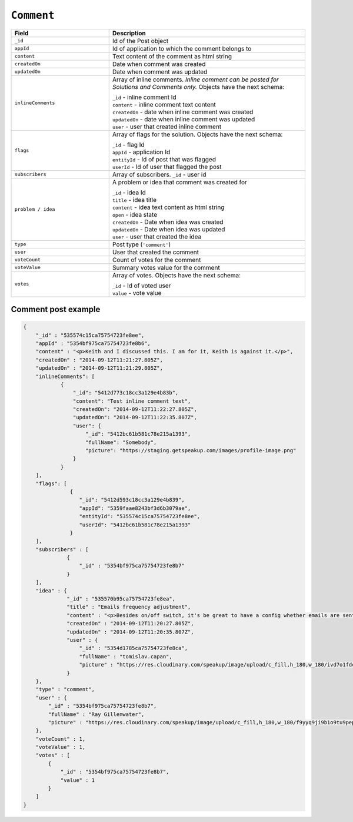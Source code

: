 .. _comment_object:



``Comment``
============


.. list-table::
  :widths: 20 40
  :header-rows: 1

  * - Field
    - Description

  * - ``_id``
    - Id of the Post object

  * - ``appId``
    - Id of application to which the comment belongs to

  * - ``content``
    - Text content of the comment as html string

  * - ``createdOn``
    - Date when comment was created

  * - ``updatedOn``
    - Date when comment was updated

  * - ``inlineComments``
    - Array of inline comments. `Inline comment can be posted for Solutions and Comments only.` Objects have the next schema:

      | ``_id`` - inline comment Id
      | ``content`` - inline comment text content
      | ``createdOn`` - date when inline comment was created
      | ``updatedOn`` - date when inline comment was updated
      | ``user`` - user that created inline comment


  * - ``flags``
    - Array of flags for the solution. Objects have the next schema:

      | ``_id`` - flag Id
      | ``appId`` - application Id
      | ``entityId`` - Id of post that was flagged
      | ``userId`` - Id of user that flagged the post

  * - ``subscribers``
    - Array of subscribers. ``_id`` - user id

  * - ``problem / idea``
    - A problem or idea that comment was created for

      | ``_id`` - idea Id
      | ``title`` - idea title
      | ``content`` - idea text content as html string
      | ``open`` - idea state
      | ``createdOn`` - Date when idea was created
      | ``updatedOn`` - Date when idea was updated
      | ``user`` - user that created the idea


  * - ``type``
    - Post type (``'comment'``)

  * - ``user``
    - User that created the comment

  * - ``voteCount``
    - Count of votes for the comment

  * - ``voteValue``
    - Summary votes value for the comment

  * - ``votes``
    - Array of votes. Objects have the next schema:

      | ``_id`` - Id of voted user
      | ``value`` - vote value


Comment post example
--------------------

.. code-block:: javascript

  {
      "_id" : "535574c15ca75754723fe8ee",
      "appId" : "5354bf975ca75754723fe8b6",
      "content" : "<p>Keith and I discussed this. I am for it, Keith is against it.</p>",
      "createdOn" : "2014-09-12T11:21:27.805Z",
      "updatedOn" : "2014-09-12T11:21:29.805Z",
      "inlineComments": [
              {
                  "_id": "5412d773c18cc3a129e4b83b",
                  "content": "Test inline comment text",
                  "createdOn": "2014-09-12T11:22:27.805Z",
                  "updatedOn": "2014-09-12T11:22:35.807Z",
                  "user": {
                      "_id": "5412bc61b581c78e215a1393",
                      "fullName": "Somebody",
                      "picture": "https://staging.getspeakup.com/images/profile-image.png"
                  }
              }
      ],
      "flags": [
                 {
                    "_id": "5412d593c18cc3a129e4b839",
                    "appId": "5359faae8243bf3d6b3079ae",
                    "entityId": "535574c15ca75754723fe8ee",
                    "userId": "5412bc61b581c78e215a1393"
                 }
      ],
      "subscribers" : [
                {
                    "_id" : "5354bf975ca75754723fe8b7"
                }
      ],
      "idea" : {
                "_id" : "535570b95ca75754723fe8ea",
                "title" : "Emails frequency adjustment",
                "content" : "<p>Besides on/off switch, it's be great to have a config whether emails are sent out immediately, a digest once a day, or a weekly digest</p>",
                "createdOn" : "2014-09-12T11:20:27.805Z",
                "updatedOn" : "2014-09-12T11:20:35.807Z",
                "user" : {
                    "_id" : "5354d1785ca75754723fe8ca",
                    "fullName" : "tomislav.capan",
                    "picture" : "https://res.cloudinary.com/speakup/image/upload/c_fill,h_180,w_180/ivd7o1fdcrfg2h1dkjqw"
                }
      },
      "type" : "comment",
      "user" : {
          "_id" : "5354bf975ca75754723fe8b7",
          "fullName" : "Ray Gillenwater",
          "picture" : "https://res.cloudinary.com/speakup/image/upload/c_fill,h_180,w_180/f9yyq9ji9b1o9tu9pep6"
      },
      "voteCount" : 1,
      "voteValue" : 1,
      "votes" : [
          {
              "_id" : "5354bf975ca75754723fe8b7",
              "value" : 1
          }
      ]
  }
